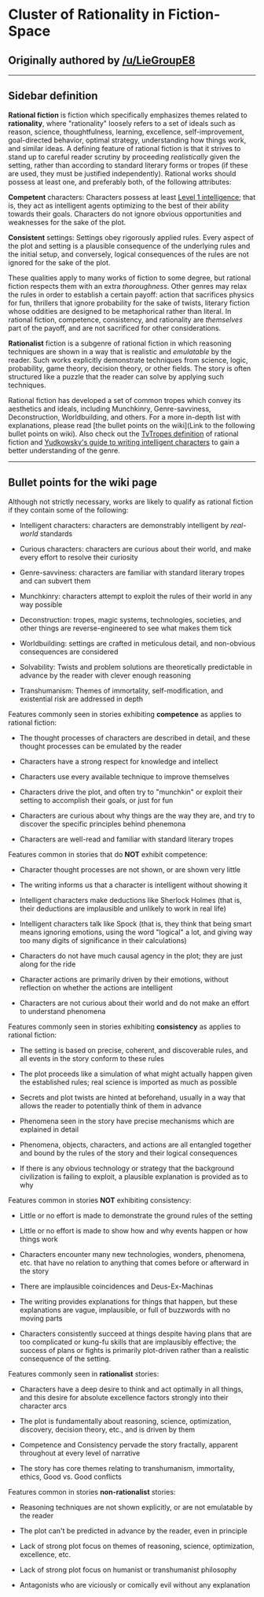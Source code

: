 :PROPERTIES:
:Author: LieGroupE8
:Score: 2
:DateUnix: 1532041530.0
:DateShort: 2018-Jul-20
:END:

* Cluster of Rationality in Fiction-Space
  :PROPERTIES:
  :CUSTOM_ID: cluster-of-rationality-in-fiction-space
  :END:
** Originally authored by [[/u/LieGroupE8]]
   :PROPERTIES:
   :CUSTOM_ID: originally-authored-by-uliegroupe8
   :END:

--------------

** Sidebar definition
   :PROPERTIES:
   :CUSTOM_ID: sidebar-definition
   :END:
*Rational fiction* is fiction which specifically emphasizes themes related to *rationality*, where "rationality" loosely refers to a set of ideals such as reason, science, thoughtfulness, learning, excellence, self-improvement, goal-directed behavior, optimal strategy, understanding how things work, and similar ideas. A defining feature of rational fiction is that it strives to stand up to careful reader scrutiny by proceeding /realistically/ given the setting, rather than according to standard literary forms or tropes (if these are used, they must be justified independently). Rational works should possess at least one, and preferably both, of the following attributes:

*Competent* characters: Characters possess at least [[http://yudkowsky.tumblr.com/writing/level1intelligent][Level 1 intelligence]]; that is, they act as intelligent agents optimizing to the best of their ability towards their goals. Characters do not ignore obvious opportunities and weaknesses for the sake of the plot.

*Consistent* settings: Settings obey rigorously applied rules. Every aspect of the plot and setting is a plausible consequence of the underlying rules and the initial setup, and conversely, logical consequences of the rules are not ignored for the sake of the plot.

These qualities apply to many works of fiction to some degree, but rational fiction respects them with an extra /thoroughness/. Other genres may relax the rules in order to establish a certain payoff: action that sacrifices physics for fun, thrillers that ignore probability for the sake of twists, literary fiction whose oddities are designed to be metaphorical rather than literal. In rational fiction, competence, consistency, and rationality are /themselves/ part of the payoff, and are not sacrificed for other considerations.

*Rationalist* fiction is a subgenre of rational fiction in which reasoning techniques are shown in a way that is realistic and /emulatable/ by the reader. Such works explicitly demonstrate techniques from science, logic, probability, game theory, decision theory, or other fields. The story is often structured like a puzzle that the reader can solve by applying such techniques.

Rational fiction has developed a set of common tropes which convey its aesthetics and ideals, including Munchkinry, Genre-savviness, Deconstruction, Worldbuilding, and others. For a more in-depth list with explanations, please read [the bullet points on the wiki](Link to the following bullet points on wiki). Also check out the [[https://tvtropes.org/pmwiki/pmwiki.php/Main/RationalFic][TvTropes definition]] of rational fiction and [[http://yudkowsky.tumblr.com/writing][Yudkowsky's guide to writing intelligent characters]] to gain a better understanding of the genre.

--------------

** Bullet points for the wiki page
   :PROPERTIES:
   :CUSTOM_ID: bullet-points-for-the-wiki-page
   :END:
Although not strictly necessary, works are likely to qualify as rational fiction if they contain some of the following:

- Intelligent characters: characters are demonstrably intelligent by /real-world/ standards

- Curious characters: characters are curious about their world, and make every effort to resolve their curiosity

- Genre-savviness: characters are familiar with standard literary tropes and can subvert them

- Munchkinry: characters attempt to exploit the rules of their world in any way possible

- Deconstruction: tropes, magic systems, technologies, societies, and other things are reverse-engineered to see what makes them tick

- Worldbuilding: settings are crafted in meticulous detail, and non-obvious consequences are considered

- Solvability: Twists and problem solutions are theoretically predictable in advance by the reader with clever enough reasoning

- Transhumanism: Themes of immortality, self-modification, and existential risk are addressed in depth

Features commonly seen in stories exhibiting *competence* as applies to rational fiction:

- The thought processes of characters are described in detail, and these thought processes can be emulated by the reader

- Characters have a strong respect for knowledge and intellect

- Characters use every available technique to improve themselves

- Characters drive the plot, and often try to "munchkin" or exploit their setting to accomplish their goals, or just for fun

- Characters are curious about why things are the way they are, and try to discover the specific principles behind phenemona

- Characters are well-read and familiar with standard literary tropes

Features common in stories that do *NOT* exhibit competence:

- Character thought processes are not shown, or are shown very little

- The writing informs us that a character is intelligent without showing it

- Intelligent characters make deductions like Sherlock Holmes (that is, their deductions are implausible and unlikely to work in real life)

- Intelligent characters talk like Spock (that is, they think that being smart means ignoring emotions, using the word "logical" a lot, and giving way too many digits of significance in their calculations)

- Characters do not have much causal agency in the plot; they are just along for the ride

- Character actions are primarily driven by their emotions, without reflection on whether the actions are intelligent

- Characters are not curious about their world and do not make an effort to understand phenomena

Features commonly seen in stories exhibiting *consistency* as applies to rational fiction:

- The setting is based on precise, coherent, and discoverable rules, and all events in the story conform to these rules

- The plot proceeds like a simulation of what might actually happen given the established rules; real science is imported as much as possible

- Secrets and plot twists are hinted at beforehand, usually in a way that allows the reader to potentially think of them in advance

- Phenomena seen in the story have precise mechanisms which are explained in detail

- Phenomena, objects, characters, and actions are all entangled together and bound by the rules of the story and their logical consequences

- If there is any obvious technology or strategy that the background civilization is failing to exploit, a plausible explanation is provided as to why

Features common in stories *NOT* exhibiting consistency:

- Little or no effort is made to demonstrate the ground rules of the setting

- Little or no effort is made to show how and why events happen or how things work

- Characters encounter many new technologies, wonders, phenomena, etc. that have no relation to anything that comes before or afterward in the story

- There are implausible coincidences and Deus-Ex-Machinas

- The writing provides explanations for things that happen, but these explanations are vague, implausible, or full of buzzwords with no moving parts

- Characters consistently succeed at things despite having plans that are too complicated or kung-fu skills that are implausibly effective; the success of plans or fights is primarily plot-driven rather than a realistic consequence of the setting.

Features commonly seen in *rationalist* stories:

- Characters have a deep desire to think and act optimally in all things, and this desire for absolute excellence factors strongly into their character arcs

- The plot is fundamentally about reasoning, science, optimization, discovery, decision theory, etc., and is driven by them

- Competence and Consistency pervade the story fractally, apparent throughout at every level of narrative

- The story has core themes relating to transhumanism, immortality, ethics, Good vs. Good conflicts

Features common in stories *non-rationalist* stories:

- Reasoning techniques are not shown explicitly, or are not emulatable by the reader

- The plot can't be predicted in advance by the reader, even in principle

- Lack of strong plot focus on themes of reasoning, science, optimization, excellence, etc.

- Lack of strong plot focus on humanist or transhumanist philosophy

- Antagonists who are viciously or comically evil without any explanation